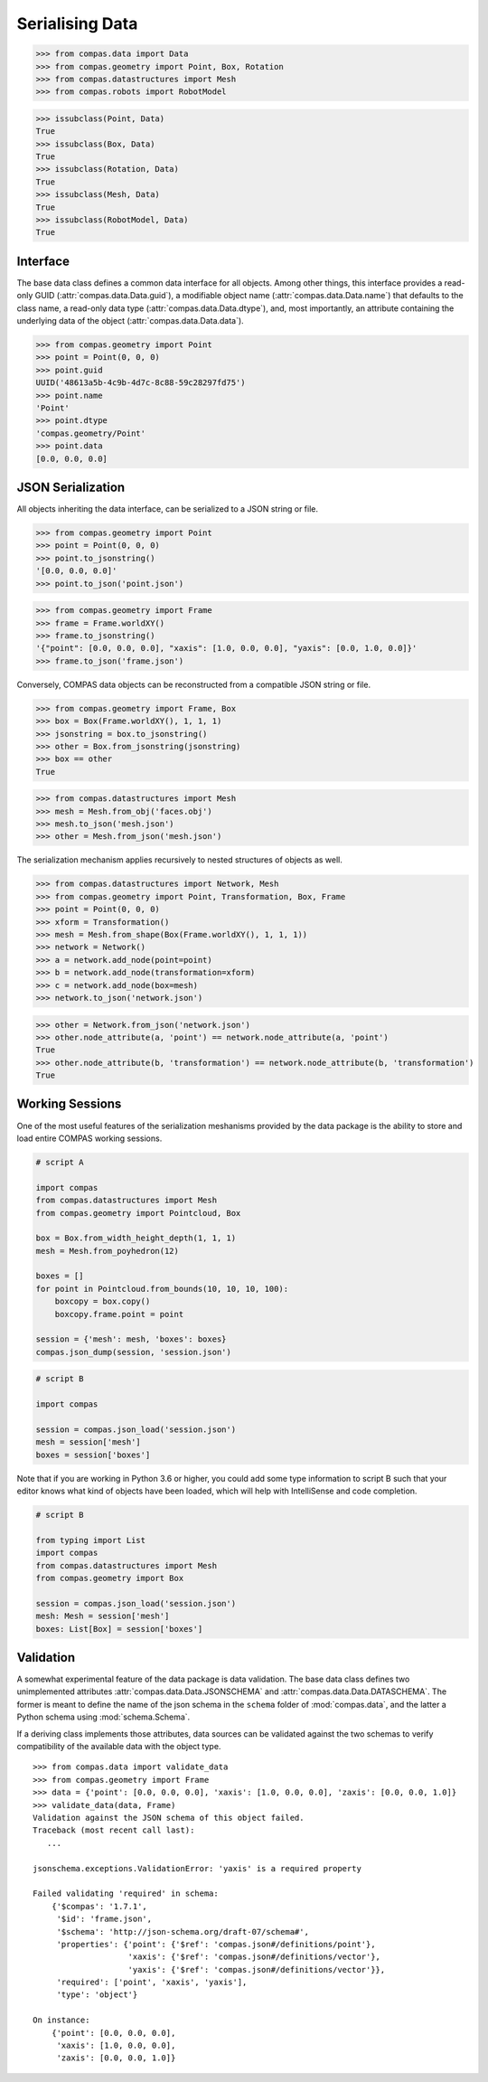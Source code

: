 ****************
Serialising Data
****************

.. rst-class:: lead

    The data package provides a base class (:class:`compas.data.Data`) for all data objects in the COMPAS framework (see :ref:`Inheritance Diagrams`),
    the mechanism for serialization of data to JSON format,
    and the base infrastructure for validation of the data of COMPAS objects in both the original Python and serialized JSON formats.

>>> from compas.data import Data
>>> from compas.geometry import Point, Box, Rotation
>>> from compas.datastructures import Mesh
>>> from compas.robots import RobotModel

>>> issubclass(Point, Data)
True
>>> issubclass(Box, Data)
True
>>> issubclass(Rotation, Data)
True
>>> issubclass(Mesh, Data)
True
>>> issubclass(RobotModel, Data)
True


Interface
=========

The base data class defines a common data interface for all objects.
Among other things, this interface provides a read-only GUID (:attr:`compas.data.Data.guid`),
a modifiable object name (:attr:`compas.data.Data.name`) that defaults to the class name,
a read-only data type (:attr:`compas.data.Data.dtype`),
and, most importantly, an attribute containing the underlying data of the object (:attr:`compas.data.Data.data`).

>>> from compas.geometry import Point
>>> point = Point(0, 0, 0)
>>> point.guid
UUID('48613a5b-4c9b-4d7c-8c88-59c28297fd75')
>>> point.name
'Point'
>>> point.dtype
'compas.geometry/Point'
>>> point.data
[0.0, 0.0, 0.0]


JSON Serialization
==================

All objects inheriting the data interface, can be serialized to a JSON string or file.

>>> from compas.geometry import Point
>>> point = Point(0, 0, 0)
>>> point.to_jsonstring()
'[0.0, 0.0, 0.0]'
>>> point.to_json('point.json')

>>> from compas.geometry import Frame
>>> frame = Frame.worldXY()
>>> frame.to_jsonstring()
'{"point": [0.0, 0.0, 0.0], "xaxis": [1.0, 0.0, 0.0], "yaxis": [0.0, 1.0, 0.0]}'
>>> frame.to_json('frame.json')

Conversely, COMPAS data objects can be reconstructed from a compatible JSON string or file.

>>> from compas.geometry import Frame, Box
>>> box = Box(Frame.worldXY(), 1, 1, 1)
>>> jsonstring = box.to_jsonstring()
>>> other = Box.from_jsonstring(jsonstring)
>>> box == other
True

>>> from compas.datastructures import Mesh
>>> mesh = Mesh.from_obj('faces.obj')
>>> mesh.to_json('mesh.json')
>>> other = Mesh.from_json('mesh.json')

The serialization mechanism applies recursively to nested structures of objects as well.

>>> from compas.datastructures import Network, Mesh
>>> from compas.geometry import Point, Transformation, Box, Frame
>>> point = Point(0, 0, 0)
>>> xform = Transformation()
>>> mesh = Mesh.from_shape(Box(Frame.worldXY(), 1, 1, 1))
>>> network = Network()
>>> a = network.add_node(point=point)
>>> b = network.add_node(transformation=xform)
>>> c = network.add_node(box=mesh)
>>> network.to_json('network.json')

>>> other = Network.from_json('network.json')
>>> other.node_attribute(a, 'point') == network.node_attribute(a, 'point')
True
>>> other.node_attribute(b, 'transformation') == network.node_attribute(b, 'transformation')
True


Working Sessions
================

One of the most useful features of the serialization meshanisms provided by the data package is the ability to store and load entire COMPAS working sessions.

.. code-block:: python

    # script A

    import compas
    from compas.datastructures import Mesh
    from compas.geometry import Pointcloud, Box

    box = Box.from_width_height_depth(1, 1, 1)
    mesh = Mesh.from_poyhedron(12)

    boxes = []
    for point in Pointcloud.from_bounds(10, 10, 10, 100):
        boxcopy = box.copy()
        boxcopy.frame.point = point

    session = {'mesh': mesh, 'boxes': boxes}
    compas.json_dump(session, 'session.json')

.. code-block:: python

    # script B

    import compas

    session = compas.json_load('session.json')
    mesh = session['mesh']
    boxes = session['boxes']

Note that if you are working in Python 3.6 or higher, you could add some type information to script B
such that your editor knows what kind of objects have been loaded,
which will help with IntelliSense and code completion.

.. code-block:: python

    # script B

    from typing import List
    import compas
    from compas.datastructures import Mesh
    from compas.geometry import Box

    session = compas.json_load('session.json')
    mesh: Mesh = session['mesh']
    boxes: List[Box] = session['boxes']


Validation
==========

A somewhat experimental feature of the data package is data validation.
The base data class defines two unimplemented attributes :attr:`compas.data.Data.JSONSCHEMA` and :attr:`compas.data.Data.DATASCHEMA`.
The former is meant to define the name of the json schema in the ``schema`` folder of :mod:`compas.data`,
and the latter a Python schema using :mod:`schema.Schema`.

If a deriving class implements those attributes, data sources can be validated against the two schemas to verify compatibility
of the available data with the object type.

::

    >>> from compas.data import validate_data
    >>> from compas.geometry import Frame
    >>> data = {'point': [0.0, 0.0, 0.0], 'xaxis': [1.0, 0.0, 0.0], 'zaxis': [0.0, 0.0, 1.0]}
    >>> validate_data(data, Frame)
    Validation against the JSON schema of this object failed.
    Traceback (most recent call last):
       ...

    jsonschema.exceptions.ValidationError: 'yaxis' is a required property

    Failed validating 'required' in schema:
        {'$compas': '1.7.1',
         '$id': 'frame.json',
         '$schema': 'http://json-schema.org/draft-07/schema#',
         'properties': {'point': {'$ref': 'compas.json#/definitions/point'},
                        'xaxis': {'$ref': 'compas.json#/definitions/vector'},
                        'yaxis': {'$ref': 'compas.json#/definitions/vector'}},
         'required': ['point', 'xaxis', 'yaxis'],
         'type': 'object'}

    On instance:
        {'point': [0.0, 0.0, 0.0],
         'xaxis': [1.0, 0.0, 0.0],
         'zaxis': [0.0, 0.0, 1.0]}
